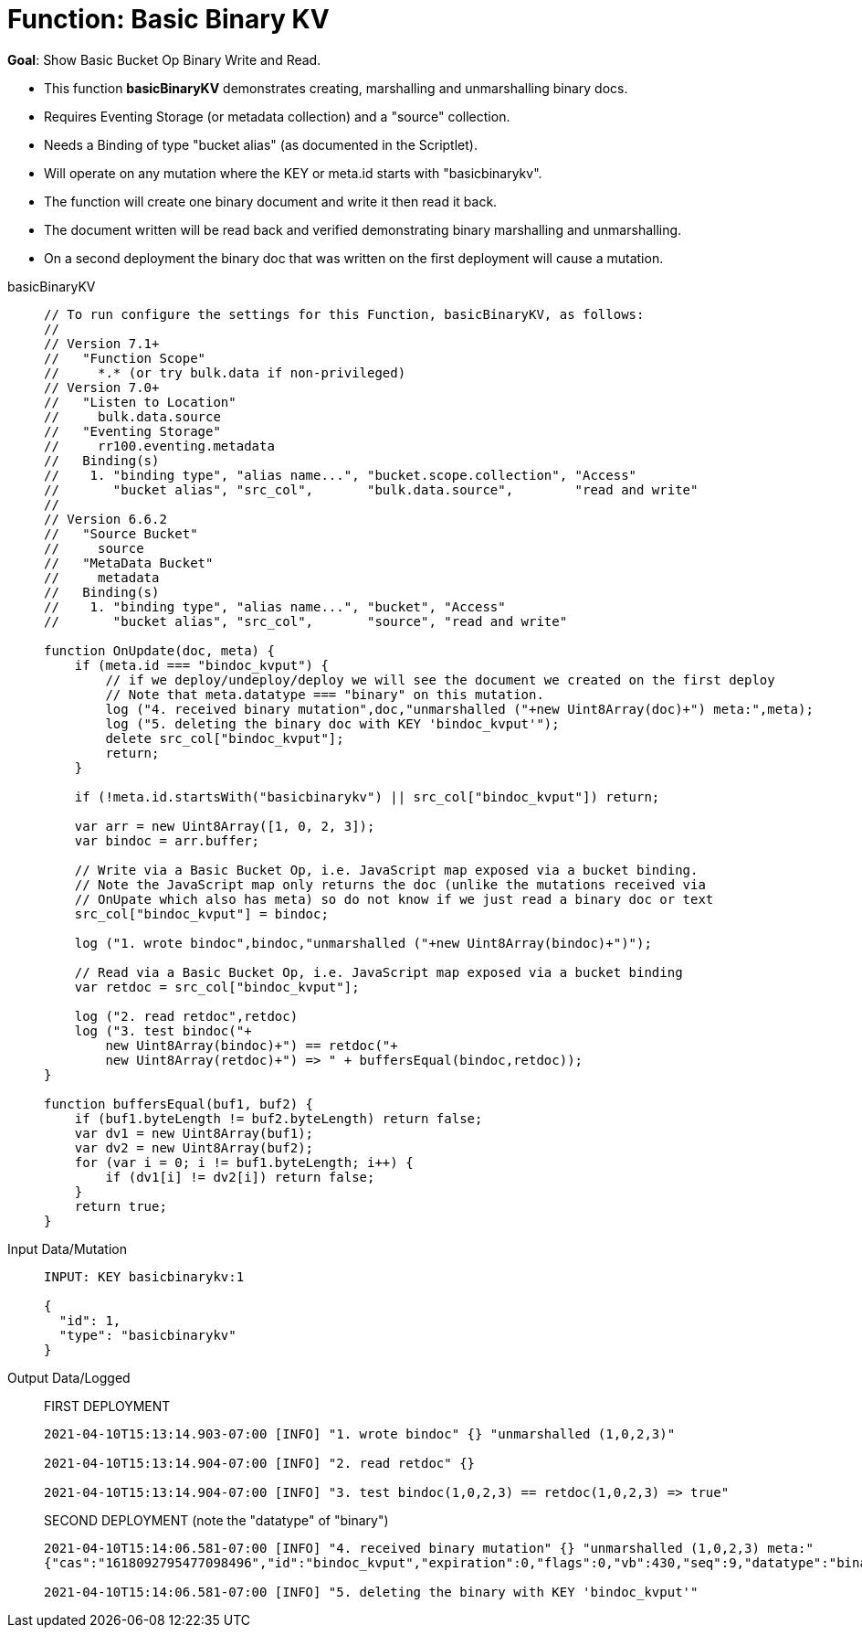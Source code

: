 = Function: Basic Binary KV
:description: pass:q[Show Basic Bucket Op Binary Write and Read.]
:page-edition: Enterprise Edition
:tabs:

*Goal*: {description}

* This function *basicBinaryKV* demonstrates creating, marshalling and unmarshalling binary docs.
* Requires Eventing Storage (or metadata collection) and a "source" collection.
* Needs a Binding of type "bucket alias" (as documented in the Scriptlet).
* Will operate on any mutation where the KEY or meta.id starts with "basicbinarykv".
* The function will create one binary document and write it then read it back.
* The document written will be read back and verified demonstrating binary marshalling and unmarshalling.
* On a second deployment the binary doc that was written on the first deployment will cause a mutation.

[{tabs}] 
====
basicBinaryKV::
+
--
[source,javascript]
----
// To run configure the settings for this Function, basicBinaryKV, as follows:
//
// Version 7.1+
//   "Function Scope"
//     *.* (or try bulk.data if non-privileged)
// Version 7.0+
//   "Listen to Location"
//     bulk.data.source
//   "Eventing Storage"
//     rr100.eventing.metadata
//   Binding(s)
//    1. "binding type", "alias name...", "bucket.scope.collection", "Access"
//       "bucket alias", "src_col",       "bulk.data.source",        "read and write"
//
// Version 6.6.2
//   "Source Bucket"
//     source
//   "MetaData Bucket"
//     metadata
//   Binding(s)
//    1. "binding type", "alias name...", "bucket", "Access"
//       "bucket alias", "src_col",       "source", "read and write"

function OnUpdate(doc, meta) {
    if (meta.id === "bindoc_kvput") {
        // if we deploy/undeploy/deploy we will see the document we created on the first deploy
        // Note that meta.datatype === "binary" on this mutation.
        log ("4. received binary mutation",doc,"unmarshalled ("+new Uint8Array(doc)+") meta:",meta);
        log ("5. deleting the binary doc with KEY 'bindoc_kvput'");
        delete src_col["bindoc_kvput"];
        return;
    }
    
    if (!meta.id.startsWith("basicbinarykv") || src_col["bindoc_kvput"]) return;
    
    var arr = new Uint8Array([1, 0, 2, 3]);
    var bindoc = arr.buffer;
            
    // Write via a Basic Bucket Op, i.e. JavaScript map exposed via a bucket binding.
    // Note the JavaScript map only returns the doc (unlike the mutations received via 
    // OnUpate which also has meta) so do not know if we just read a binary doc or text
    src_col["bindoc_kvput"] = bindoc;
        
    log ("1. wrote bindoc",bindoc,"unmarshalled ("+new Uint8Array(bindoc)+")");
        
    // Read via a Basic Bucket Op, i.e. JavaScript map exposed via a bucket binding
    var retdoc = src_col["bindoc_kvput"];
        
    log ("2. read retdoc",retdoc)
    log ("3. test bindoc("+
        new Uint8Array(bindoc)+") == retdoc("+
        new Uint8Array(retdoc)+") => " + buffersEqual(bindoc,retdoc));
}

function buffersEqual(buf1, buf2) {
    if (buf1.byteLength != buf2.byteLength) return false;
    var dv1 = new Uint8Array(buf1);
    var dv2 = new Uint8Array(buf2);
    for (var i = 0; i != buf1.byteLength; i++) {
        if (dv1[i] != dv2[i]) return false;
    }
    return true;
}
----
--

Input Data/Mutation::
+
--
[source,json]
----
INPUT: KEY basicbinarykv:1

{
  "id": 1,
  "type": "basicbinarykv"
}
----
--

Output Data/Logged::
+
FIRST DEPLOYMENT
+
-- 
[source,json]
----
2021-04-10T15:13:14.903-07:00 [INFO] "1. wrote bindoc" {} "unmarshalled (1,0,2,3)"

2021-04-10T15:13:14.904-07:00 [INFO] "2. read retdoc" {}

2021-04-10T15:13:14.904-07:00 [INFO] "3. test bindoc(1,0,2,3) == retdoc(1,0,2,3) => true"
----
--
+
SECOND DEPLOYMENT (note the "datatype" of "binary")
+
-- 
[source,json]
----
2021-04-10T15:14:06.581-07:00 [INFO] "4. received binary mutation" {} "unmarshalled (1,0,2,3) meta:"
{"cas":"1618092795477098496","id":"bindoc_kvput","expiration":0,"flags":0,"vb":430,"seq":9,"datatype":"binary"}

2021-04-10T15:14:06.581-07:00 [INFO] "5. deleting the binary with KEY 'bindoc_kvput'"
----
--
====
